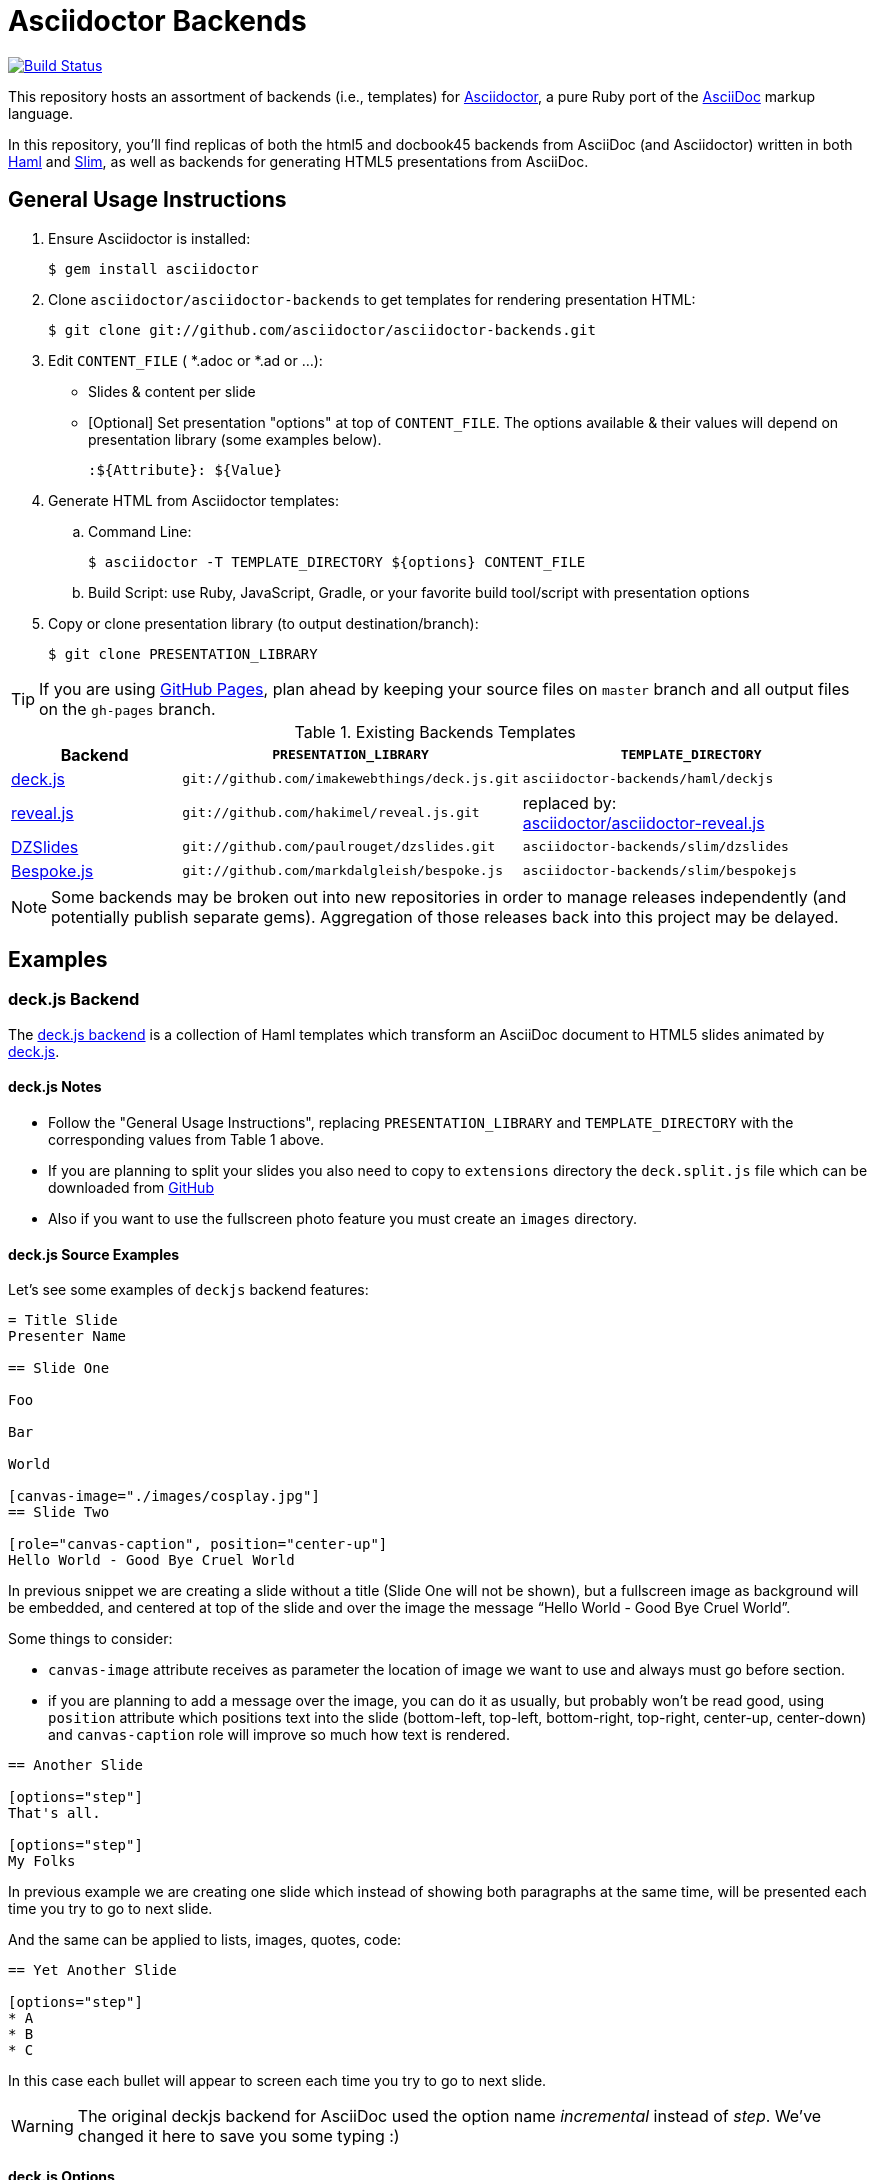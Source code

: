 = Asciidoctor Backends

image:https://travis-ci.org/asciidoctor/asciidoctor-backends.svg?branch=master[Build Status,link=https://travis-ci.org/asciidoctor/asciidoctor-backends]

This repository hosts an assortment of backends (i.e., templates) for https://github.com/asciidoctor/asciidoctor[Asciidoctor], a pure Ruby port of the http://asciidoc.org[AsciiDoc] markup language.

In this repository, you'll find replicas of both the html5 and docbook45 backends from AsciiDoc (and Asciidoctor) written in both http://haml.info[Haml] and http://slim-lang.com[Slim], as well as backends for generating HTML5 presentations from AsciiDoc.

== General Usage Instructions

. Ensure Asciidoctor is installed:

 $ gem install asciidoctor

. Clone `asciidoctor/asciidoctor-backends` to get templates for rendering presentation HTML:

 $ git clone git://github.com/asciidoctor/asciidoctor-backends.git

. Edit `CONTENT_FILE` ( *.adoc or *.ad or ...):

  ** Slides & content per slide
  ** [Optional] Set presentation "options" at top of `CONTENT_FILE`.  The options available & their values will depend on presentation library (some examples below).

  :${Attribute}: ${Value}

. Generate HTML from Asciidoctor templates:

  .. Command Line:

 $ asciidoctor -T TEMPLATE_DIRECTORY ${options} CONTENT_FILE

  .. Build Script: use Ruby, JavaScript, Gradle, or your favorite build tool/script with presentation options

. Copy or clone presentation library (to output destination/branch):

 $ git clone PRESENTATION_LIBRARY

TIP: If you are using https://pages.github.com/[GitHub Pages], plan ahead by keeping your source files on `master` branch and all output files on the `gh-pages` branch.

.Existing Backends Templates
[cols="1a,2m,2"]
|===
|Backend |`PRESENTATION_LIBRARY` |`TEMPLATE_DIRECTORY`

|http://imakewebthings.com/deck.js/[deck.js]
|git://github.com/imakewebthings/deck.js.git
|`asciidoctor-backends/haml/deckjs`

|http://lab.hakim.se/reveal-js/#/[reveal.js]
|git://github.com/hakimel/reveal.js.git
|replaced by: +
https://github.com/asciidoctor/asciidoctor-reveal.js[asciidoctor/asciidoctor-reveal.js]

|http://paulrouget.com/dzslides/[DZSlides]
|git://github.com/paulrouget/dzslides.git
|`asciidoctor-backends/slim/dzslides`

|http://markdalgleish.com/projects/bespoke.js/[Bespoke.js]
|git://github.com/markdalgleish/bespoke.js
|`asciidoctor-backends/slim/bespokejs`

|===

NOTE: Some backends may be broken out into new repositories in order to manage releases independently (and potentially publish separate gems).  Aggregation of those releases back into this project may be delayed.

== Examples

=== deck.js Backend

The https://github.com/asciidoctor/asciidoctor-backends/tree/master/haml/deckjs[deck.js backend] is a collection of Haml templates which transform an AsciiDoc document to HTML5 slides animated by http://imakewebthings.com/deck.js[deck.js].

==== deck.js Notes

* Follow the "General Usage Instructions", replacing `PRESENTATION_LIBRARY` and `TEMPLATE_DIRECTORY` with the corresponding values from Table 1 above.
* If you are planning to split your slides you also need to copy to `extensions` directory the `deck.split.js` file which can be downloaded from https://github.com/houqp/deck.split.js[GitHub]
* Also if you want to use the fullscreen photo feature you must create an `images` directory.

==== deck.js Source Examples

Let's see some examples of `deckjs` backend features:

----
= Title Slide
Presenter Name

== Slide One

Foo

Bar

World

[canvas-image="./images/cosplay.jpg"]
== Slide Two

[role="canvas-caption", position="center-up"]
Hello World - Good Bye Cruel World
----

In previous snippet we are creating a slide without a title (Slide One will not be shown), but a fullscreen image as background will be embedded, and centered at top of the slide and over the image the message “Hello World - Good Bye Cruel World”.

Some things to consider:

* `canvas-image` attribute receives as parameter the location of image we want to use and always must go before section.
* if you are planning to add a message over the image, you can do it as usually, but probably won't be read good, using `position` attribute which positions text into the slide (bottom-left, top-left, bottom-right, top-right, center-up, center-down) and `canvas-caption` role will improve so much how text is rendered.

----
== Another Slide

[options="step"]
That's all.

[options="step"]
My Folks
----

In previous example we are creating one slide which instead of showing both paragraphs at the same time, will be presented each time you try to go to next slide.

And the same can be applied to lists, images, quotes, code:

----
== Yet Another Slide

[options="step"]
* A
* B
* C
----

In this case each bullet will appear to screen each time you try to go to next slide.

WARNING: The original deckjs backend for AsciiDoc used the option name _incremental_ instead of _step_. We've changed it here to save you some typing :)

==== deck.js Options

There are some attributes that can be set at the top of the document which they are specific of `deckjs` backend.

[options="header",cols="1m,1,2"]
|===
|ATTRIBUTE    | Value(s)    |Description

|:deckjs_theme:
|*none*, web-2.0, swiss, neon
|where you set the deck.js theme.

|:deckjs_transition:
|*none*, horizontal-slide, vertical-slide, fade
|where you set the kind of transition.

|:customjs:
|<javascript folder>
|where you set a custom javascript file. It can be used as a deck.js custom configuration.

|:customcss:
|<css folder>
|where you set a custom css file.

|:navigation:
| _N/A_
|the presence of this attribute makes deck.js to render a back/next icons.

|:status:
| _N/A_
|the presence of this attribute makes deck.js to render current slide and total number of slides.

|:split:
| _N/A_
|with this attribute we are registering the `deck.split.js` file.

|===

NOTE: You can also specify a custom stylesheet using the `stylesheet` attribute, which can be used to customize AsciiDoc elements like section, paragraph, images, etc...

==== Stay Connected

If you need any other feature supported by `deckjs` to be ported to this backend, any way to make it better or you find any bug do not hesitate to open an issue.
